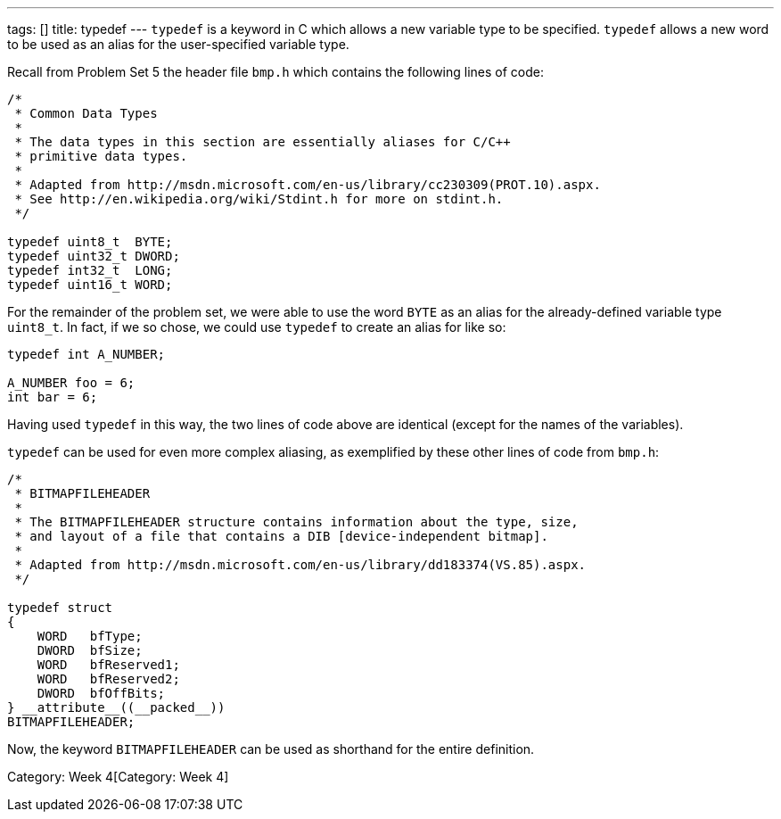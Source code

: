 ---
tags: []
title: typedef
---
`typedef` is a keyword in C which allows a new variable type to be
specified. `typedef` allows a new word to be used as an alias for the
user-specified variable type.

Recall from Problem Set 5 the header file `bmp.h` which contains the
following lines of code:

[code,C]
-------------------------------------------------------------------------------
/* 
 * Common Data Types 
 *
 * The data types in this section are essentially aliases for C/C++ 
 * primitive data types.
 *
 * Adapted from http://msdn.microsoft.com/en-us/library/cc230309(PROT.10).aspx.
 * See http://en.wikipedia.org/wiki/Stdint.h for more on stdint.h.
 */

typedef uint8_t  BYTE;
typedef uint32_t DWORD;
typedef int32_t  LONG;
typedef uint16_t WORD;
-------------------------------------------------------------------------------

For the remainder of the problem set, we were able to use the word
`BYTE` as an alias for the already-defined variable type `uint8_t`. In
fact, if we so chose, we could use `typedef` to create an alias for
`[[int]]` like so:

[code,C]
---------------------
typedef int A_NUMBER;

A_NUMBER foo = 6;
int bar = 6;
---------------------

Having used `typedef` in this way, the two lines of code above are
identical (except for the names of the variables).

`typedef` can be used for even more complex aliasing, as exemplified by
these other lines of code from `bmp.h`:

[code,C]
-----------------------------------------------------------------------------
/*
 * BITMAPFILEHEADER
 *
 * The BITMAPFILEHEADER structure contains information about the type, size,
 * and layout of a file that contains a DIB [device-independent bitmap].
 *
 * Adapted from http://msdn.microsoft.com/en-us/library/dd183374(VS.85).aspx.
 */

typedef struct 
{ 
    WORD   bfType; 
    DWORD  bfSize; 
    WORD   bfReserved1; 
    WORD   bfReserved2; 
    DWORD  bfOffBits; 
} __attribute__((__packed__)) 
BITMAPFILEHEADER;
-----------------------------------------------------------------------------

Now, the keyword `BITMAPFILEHEADER` can be used as shorthand for the
entire `[[struct]]` definition.

Category: Week 4[Category: Week 4]
